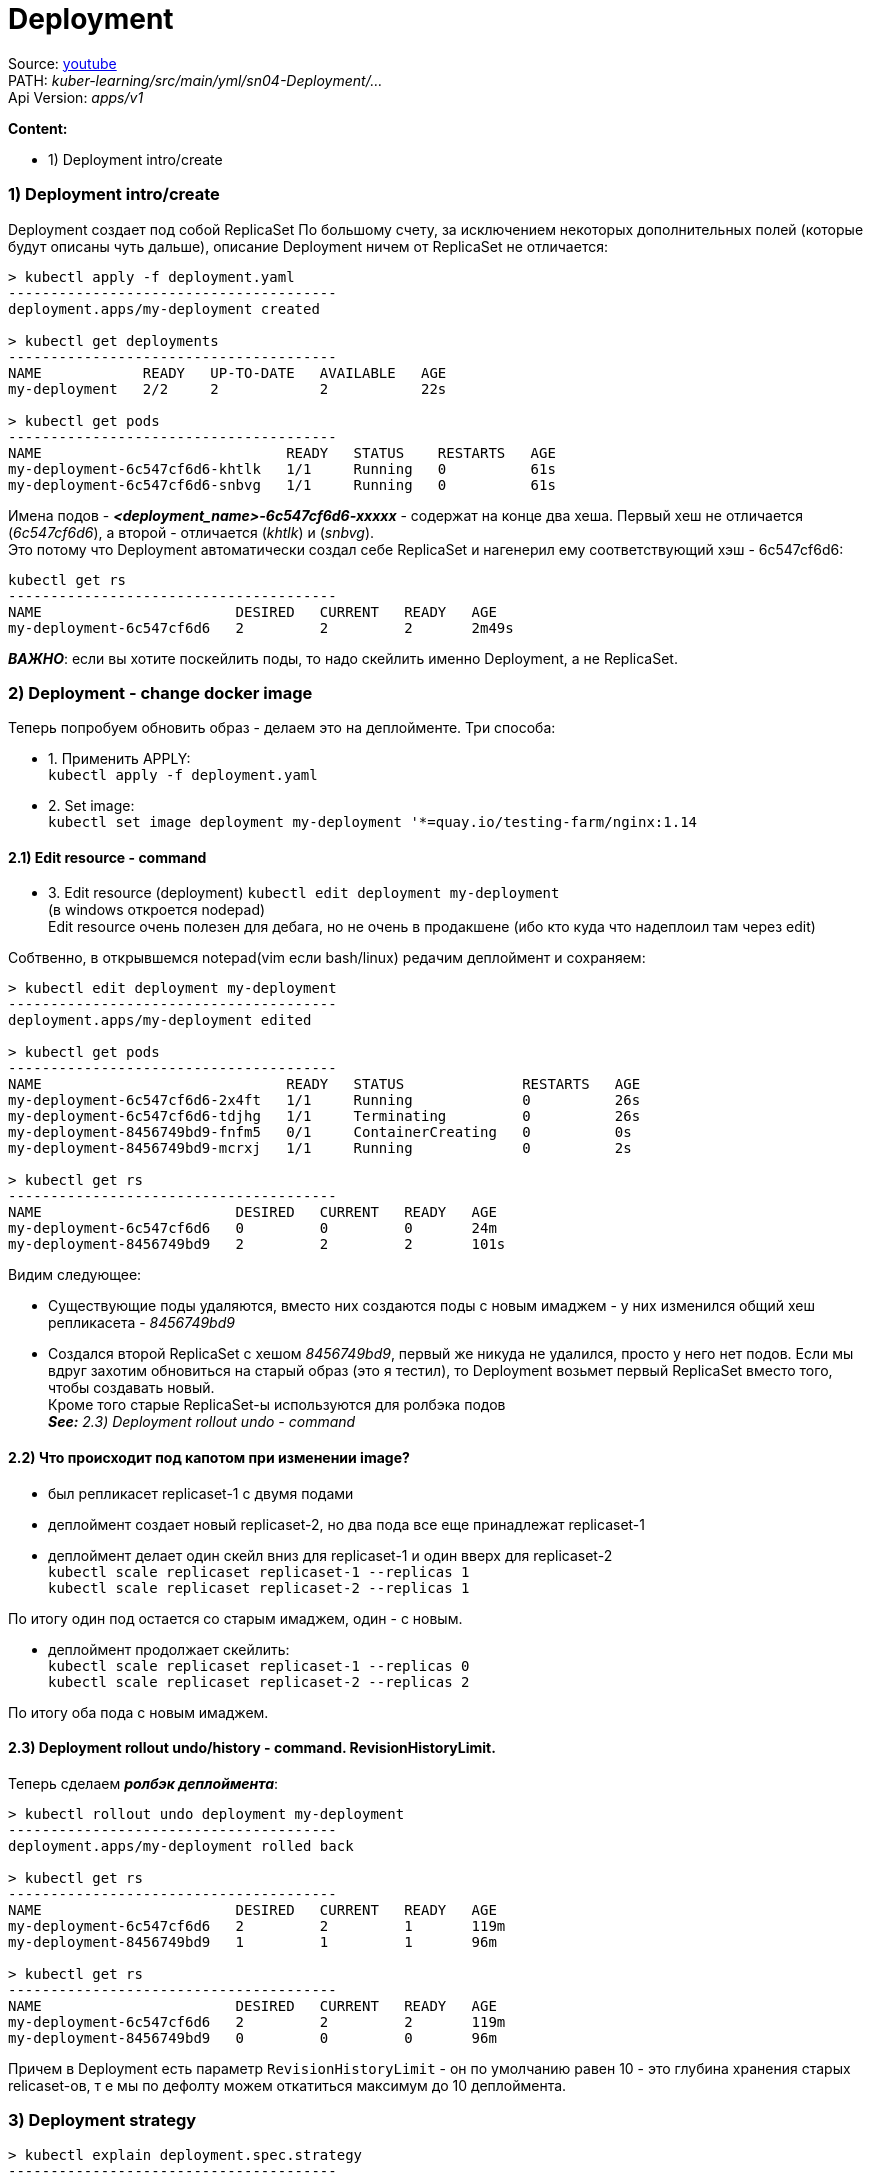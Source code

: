 = Deployment

Source: link:https://www.youtube.com/watch?v=LLVfC08UVqY&list=PL8D2P0ruohOBSA_CDqJLflJ8FLJNe26K-&index=3[youtube] +
PATH: _kuber-learning/src/main/yml/sn04-Deployment/..._ +
Api Version: _apps/v1_

*Content:*

- 1) Deployment intro/create

=== 1) Deployment intro/create

Deployment создает под собой ReplicaSet
По большому счету, за исключением некоторых дополнительных полей (которые будут описаны чуть дальше), описание Deployment ничем от ReplicaSet не отличается:
[source, bash]
----
> kubectl apply -f deployment.yaml
---------------------------------------
deployment.apps/my-deployment created

> kubectl get deployments
---------------------------------------
NAME            READY   UP-TO-DATE   AVAILABLE   AGE
my-deployment   2/2     2            2           22s

> kubectl get pods
---------------------------------------
NAME                             READY   STATUS    RESTARTS   AGE
my-deployment-6c547cf6d6-khtlk   1/1     Running   0          61s
my-deployment-6c547cf6d6-snbvg   1/1     Running   0          61s
----

Имена подов - *_<deployment_name>-6c547cf6d6-xxxxx_* - содержат на конце два хеша. Первый хеш не отличается (_6c547cf6d6_), а второй - отличается (_khtlk_) и (_snbvg_). +
Это потому что Deployment автоматически создал себе ReplicaSet и нагенерил ему соответствующий хэш - 6c547cf6d6:
[source, bash]
----
kubectl get rs
---------------------------------------
NAME                       DESIRED   CURRENT   READY   AGE
my-deployment-6c547cf6d6   2         2         2       2m49s
----

*_ВАЖНО_*: если вы хотите поскейлить поды, то надо скейлить именно Deployment, а не ReplicaSet.

=== 2) Deployment - change docker image

Теперь попробуем обновить образ - делаем это на деплойменте. Три способа:

- 1. Применить APPLY: +
`kubectl apply -f deployment.yaml`
- 2. Set image: +
`kubectl set image deployment my-deployment '*=quay.io/testing-farm/nginx:1.14`

==== 2.1) Edit resource - command

- 3. Edit resource (deployment)
`kubectl edit deployment my-deployment` +
(в windows откроется nodepad) +
Edit resource очень полезен для дебага, но не очень в продакшене (ибо кто куда что надеплоил там через edit)

Собтвенно, в открывшемся notepad(vim если bash/linux) редачим деплоймент и сохраняем:
[source, bash]
----
> kubectl edit deployment my-deployment
---------------------------------------
deployment.apps/my-deployment edited

> kubectl get pods
---------------------------------------
NAME                             READY   STATUS              RESTARTS   AGE
my-deployment-6c547cf6d6-2x4ft   1/1     Running             0          26s
my-deployment-6c547cf6d6-tdjhg   1/1     Terminating         0          26s
my-deployment-8456749bd9-fnfm5   0/1     ContainerCreating   0          0s
my-deployment-8456749bd9-mcrxj   1/1     Running             0          2s

> kubectl get rs
---------------------------------------
NAME                       DESIRED   CURRENT   READY   AGE
my-deployment-6c547cf6d6   0         0         0       24m
my-deployment-8456749bd9   2         2         2       101s
----

Видим следующее:

- Существующие поды удаляются, вместо них создаются поды с новым имаджем - у них изменился общий хеш репликасета - _8456749bd9_
- Создался второй ReplicaSet с хешом _8456749bd9_, первый же никуда не удалился, просто у него нет подов. Если мы вдруг захотим обновиться на старый образ (это я тестил), то Deployment возьмет первый ReplicaSet вместо того, чтобы создавать новый. +
Кроме того старые ReplicaSet-ы используются для ролбэка подов +
*_See:_* _2.3) Deployment rollout undo - command_

==== 2.2) Что происходит под капотом при изменении image?

- был репликасет replicaset-1 с двумя подами
- деплоймент создает новый replicaset-2, но два пода все еще принадлежат replicaset-1
- деплоймент делает один скейл вниз для replicaset-1 и один вверх для replicaset-2 +
`kubectl scale replicaset replicaset-1 --replicas 1` +
`kubectl scale replicaset replicaset-2 --replicas 1` +

По итогу один под остается со старым имаджем, один - с новым.

- деплоймент продолжает скейлить: +
`kubectl scale replicaset replicaset-1 --replicas 0` +
`kubectl scale replicaset replicaset-2 --replicas 2` +

По итогу оба пода с новым имаджем.

==== 2.3) Deployment rollout undo/history - command. RevisionHistoryLimit.

Теперь сделаем *_ролбэк деплоймента_*:
[source, bash]
----
> kubectl rollout undo deployment my-deployment
---------------------------------------
deployment.apps/my-deployment rolled back

> kubectl get rs
---------------------------------------
NAME                       DESIRED   CURRENT   READY   AGE
my-deployment-6c547cf6d6   2         2         1       119m
my-deployment-8456749bd9   1         1         1       96m

> kubectl get rs
---------------------------------------
NAME                       DESIRED   CURRENT   READY   AGE
my-deployment-6c547cf6d6   2         2         2       119m
my-deployment-8456749bd9   0         0         0       96m
----

Причем в Deployment есть параметр `RevisionHistoryLimit` - он по умолчанию равен 10 - это глубина хранения старых relicaset-ов, т е мы по дефолту можем откатиться максимум до 10 деплоймента.

=== 3) Deployment strategy

[source, bash]
----
> kubectl explain deployment.spec.strategy
---------------------------------------
KIND:     Deployment
VERSION:  apps/v1
RESOURCE: strategy <Object>
DESCRIPTION:
The deployment strategy to use to replace existing pods with new ones.
     DeploymentStrategy describes how to replace existing pods with new ones.
FIELDS:

  rollingUpdate  <Object>
    Rolling update config params. Present only
    if DeploymentStrategyType = RollingUpdate.

  type           <string>
     Type of deployment. Can be "Recreate" or "RollingUpdate".
     Default is RollingUpdate.
----

- *_RollingUpdate_* - обновление постепенно - реплики по очереди обновляются без даунтайма - сначала пересоздается один под, затем другой и т. д. Т е приложение работает без downtime.
- *_Recreate_* - сначала удали все старое - потом удали все новое.

Кроме того, у rollingUpdate стратегии есть два доп параметра: `maxSurge` и `maxUnavailable`: +
`kubectl explain deployment.spec.strategy.rollingUpdate`

- *_maxSurge_* - на сколько (в процентах) можно поднять количество подов относительно ReplicaSet при RollingUpdate. +
Если maxUnavailable != 0, то можно сделать maxSurge = 0 (не поднимать реплик больше, сначала убить старую, а потом создать новую)
- maxUnavailable - на сколько (в процентах) можно опустить количество подов относительно ReplicaSet при RollingUpdate.

*_Вопрос_*: Как добиться no-downtime работы приложения c одной подой? +
*_Ответ_*: `maxSurge = 1, maxUnavailable = 0%`

[source, yaml]
----
apiVersion: apps/v1
kind: Deployment
spec:
  replicas: 2
  strategy:
    maxSurge: 10%
    maxUnavailable: 10%
----
Также можно указывать эти параметры в процентах. _Default value_ = 10% для каждого.
